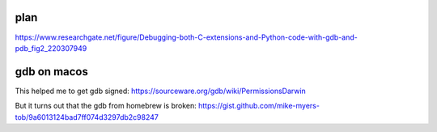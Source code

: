 plan
----
https://www.researchgate.net/figure/Debugging-both-C-extensions-and-Python-code-with-gdb-and-pdb_fig2_220307949

gdb on macos
------------

.. code-block::
   > brew install gdb

This helped me to get gdb signed:
https://sourceware.org/gdb/wiki/PermissionsDarwin

But it turns out that the gdb from homebrew is broken:
https://gist.github.com/mike-myers-tob/9a6013124bad7ff074d3297db2c98247
